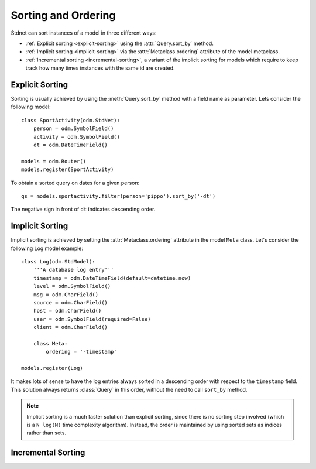 .. _sorting:

.. module:: stdnet.odm

=======================
Sorting and Ordering
=======================
Stdnet can sort instances of a model in three different ways:

* :ref:`Explicit sorting <explicit-sorting>` using the
  :attr:`Query.sort_by` method.
* :ref:`Implicit sorting <implicit-sorting>` via the
  :attr:`Metaclass.ordering` attribute of the model metaclass.
* :ref:`Incremental sorting <incremental-sorting>`, a variant of the
  implicit sorting for models which require to keep track how many
  times instances with the same id are created.


.. _explicit-sorting:

Explicit Sorting
=======================

Sorting is usually achieved by using the :meth:`Query.sort_by`
method with a field name as parameter. Lets consider the following model::

    class SportActivity(odm.StdNet):
        person = odm.SymbolField()
        activity = odm.SymbolField()
        dt = odm.DateTimeField()
        
    models = odm.Router()
    models.register(SportActivity)
    
To obtain a sorted query on dates for a given person::

    qs = models.sportactivity.filter(person='pippo').sort_by('-dt')

The negative sign in front of ``dt`` indicates descending order.


.. _implicit-sorting:

Implicit Sorting
===================

Implicit sorting is achieved by setting the :attr:`Metaclass.ordering`
attribute in the model ``Meta`` class.
Let's consider the following Log model example::

    class Log(odm.StdModel):
        '''A database log entry'''
        timestamp = odm.DateTimeField(default=datetime.now)
        level = odm.SymbolField()
        msg = odm.CharField()
        source = odm.CharField()
        host = odm.CharField()
        user = odm.SymbolField(required=False)
        client = odm.CharField()
    
        class Meta:
            ordering = '-timestamp'
            
    models.register(Log)

It makes lots of sense to have the log entries always sorted in a descending
order with respect to the ``timestamp`` field.
This solution always returns :class:`Query` in this order, without the need to
call ``sort_by`` method.

.. note:: Implicit sorting is a much faster solution than explicit sorting,
          since there is no sorting step involved (which is a ``N log(N)``
          time complexity algorithm). Instead, the order is maintained by using
          sorted sets as indices rather than sets.

   
.. _incremental-sorting:

Incremental Sorting
========================

